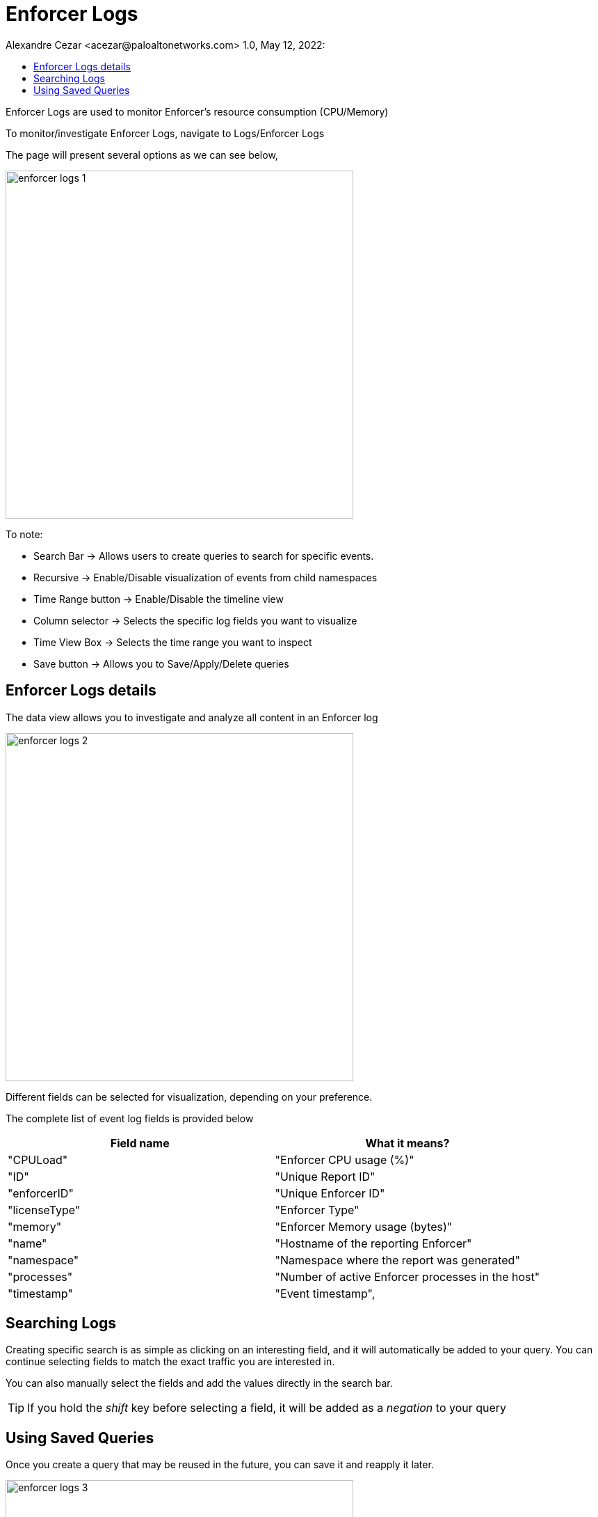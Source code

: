 = Enforcer Logs
Alexandre Cezar <acezar@paloaltonetworks.com> 1.0, May 12, 2022:
:toc:
:toc-title:
:icons: font

Enforcer Logs are used to monitor Enforcer's resource consumption (CPU/Memory)

To monitor/investigate Enforcer Logs, navigate to Logs/Enforcer Logs

The page will present several options as we can see below,

image::images/enforcer-logs-1.png[width=500,align="center"]

To note:

* Search Bar -> Allows users to create queries to search for specific events.

* Recursive -> Enable/Disable visualization of events from child namespaces

* Time Range button -> Enable/Disable the timeline view

* Column selector -> Selects the specific log fields you want to visualize

* Time View Box -> Selects the time range you want to inspect

* Save button -> Allows you to Save/Apply/Delete queries

== Enforcer Logs details
The data view allows you to investigate and analyze all content in an Enforcer log

image::images/enforcer-logs-2.png[width=500,align="center"]

Different fields can be selected for visualization, depending on your preference.

The complete list of event log fields is provided below

|===
|Field name | What it means?

| "CPULoad"
| "Enforcer CPU usage (%)"

| "ID"
| "Unique Report ID"

| "enforcerID"
| "Unique Enforcer ID"

| "licenseType"
| "Enforcer Type"

| "memory"
| "Enforcer Memory usage (bytes)"

| "name"
| "Hostname of the reporting Enforcer"

| "namespace"
| "Namespace where the report was generated"

| "processes"
| "Number of active Enforcer processes in the host"

| "timestamp"
| "Event timestamp",

|===

== Searching Logs
Creating specific search is as simple as clicking on an interesting field, and it will automatically be added to your query. You can continue selecting fields to match the exact traffic you are interested in. +

You can also manually select the fields and add the values directly in the search bar.

[TIP]
If you hold the _shift_ key before selecting a field, it will be added as a _negation_ to your query

== Using Saved Queries
Once you create a query that may be reused in the future, you can save it and reapply it later.

image::images/enforcer-logs-3.png[width=500,align="center"]

For that, simply click the _Save_ button, provide a name to your Search and the query will be added to your collection

image::images/enforcer-logs-4.png[width=300,align="center"]

You can visit this anytime in the future to reapply your saved queries or delete them.

image::images/enforcer-logs-5.png[width=500,align="center"]

[WARNING]
Saved queries are saved locally in your browser. They may appear differently in other devices